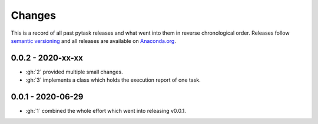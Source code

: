 Changes
=======

This is a record of all past pytask releases and what went into them in reverse
chronological order. Releases follow `semantic versioning <https://semver.org/>`_ and
all releases are available on `Anaconda.org <https://anaconda.org/pytask/pytask>`_.


0.0.2 - 2020-xx-xx
------------------

- :gh:`2` provided multiple small changes.
- :gh:`3` implements a class which holds the execution report of one task.


0.0.1 - 2020-06-29
------------------

- :gh:`1` combined the whole effort which went into releasing v0.0.1.
